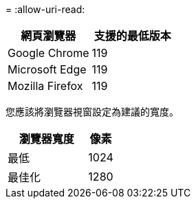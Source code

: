 = 
:allow-uri-read: 


[cols="2a,2a"]
|===
| 網頁瀏覽器 | 支援的最低版本 


 a| 
Google Chrome
 a| 
119



 a| 
Microsoft Edge
 a| 
119



 a| 
Mozilla Firefox
 a| 
119

|===
您應該將瀏覽器視窗設定為建議的寬度。

[cols="3a,1a"]
|===
| 瀏覽器寬度 | 像素 


 a| 
最低
 a| 
1024



 a| 
最佳化
 a| 
1280

|===